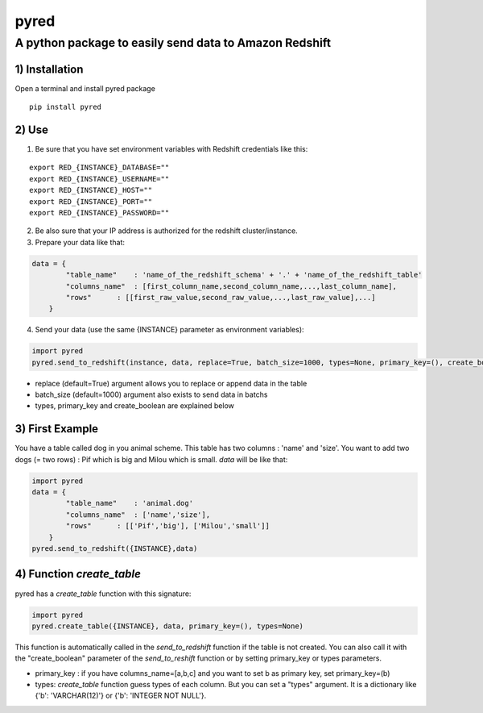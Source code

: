 pyred
=====

A python package to easily send data to Amazon Redshift
~~~~~~~~~~~~~~~~~~~~~~~~~~~~~~~~~~~~~~~~~~~~~~~~~~~~~~~

1) Installation
'''''''''''''''

Open a terminal and install pyred package
                                                   
::

    pip install pyred


2) Use
''''''

1) Be sure that you have set environment variables with Redshift credentials like this:


::

    export RED_{INSTANCE}_DATABASE=""
    export RED_{INSTANCE}_USERNAME=""
    export RED_{INSTANCE}_HOST=""
    export RED_{INSTANCE}_PORT=""
    export RED_{INSTANCE}_PASSWORD=""

2) Be also sure that your IP address is authorized for the redshift cluster/instance.

3) Prepare your data like that:


.. code:: python

    data = {
            "table_name"    : 'name_of_the_redshift_schema' + '.' + 'name_of_the_redshift_table'
            "columns_name"  : [first_column_name,second_column_name,...,last_column_name],
            "rows"      : [[first_raw_value,second_raw_value,...,last_raw_value],...]
        }

4) Send your data (use the same {INSTANCE} parameter as environment variables):


.. code:: python

    import pyred
    pyred.send_to_redshift(instance, data, replace=True, batch_size=1000, types=None, primary_key=(), create_boolean=False)

-  replace (default=True) argument allows you to replace or append data
   in the table
-  batch\_size (default=1000) argument also exists to send data in
   batchs
- types, primary_key and create_boolean are explained below

3) First Example
''''''''''''''''

You have a table called dog in you animal scheme. This table has two columns : 'name' and 'size'.
You want to add two dogs (= two rows) : Pif which is big and Milou which is small.
*data* will be like that:

.. code:: python

    import pyred
    data = {
            "table_name"    : 'animal.dog'
            "columns_name"  : ['name','size'],
            "rows"      : [['Pif','big'], ['Milou','small']]
        }
    pyred.send_to_redshift({INSTANCE},data)

4) Function *create_table*
''''''''''''''''''''''''''
pyred has a *create_table* function with this signature:

.. code:: python

    import pyred
    pyred.create_table({INSTANCE}, data, primary_key=(), types=None)

This function is automatically called in the *send_to_redshift* function if the table is not created. You can also call it with the "create_boolean" parameter of the *send_to_reshift* function or by setting primary_key or types parameters.

-  primary_key : if you have columns_name=[a,b,c] and you want to set b as primary key, set primary_key=(b)
-  types: *create_table* function guess types of each column. But you can set a "types" argument. It is a dictionary like {'b': 'VARCHAR(12)'} or  {'b': 'INTEGER NOT NULL'}.
